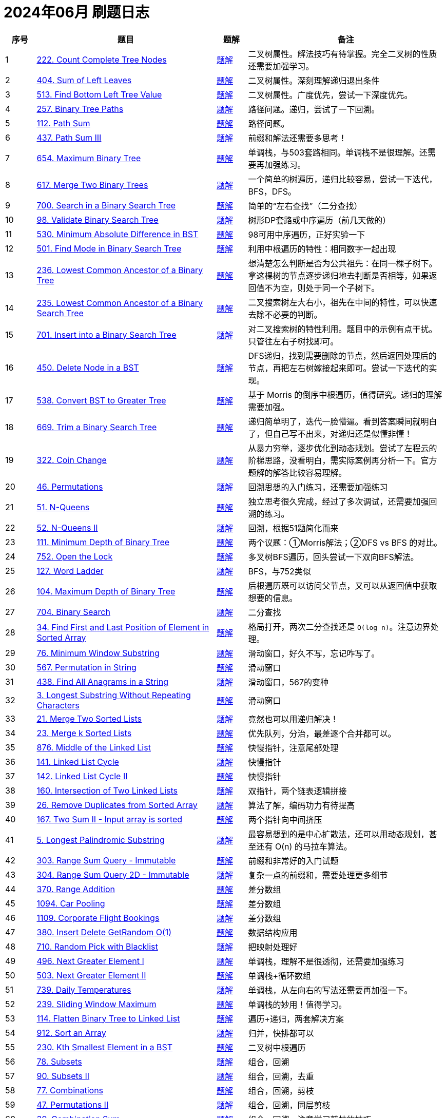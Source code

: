 [#logbook-202406]
= 2024年06月 刷题日志
:leetcode_base_url: https://leetcode.com/problems
:doc_base_url: link:../docs


[cols="7,41,7,45",options="header"]
|===
|序号 |题目 |题解 |备注

|{counter:codes}
|{leetcode_base_url}/count-complete-tree-nodes/[222. Count Complete Tree Nodes^]
|{doc_base_url}/0222-count-complete-tree-nodes.adoc[题解]
|二叉树属性。解法技巧有待掌握。完全二叉树的性质还需要加强学习。

|{counter:codes}
|{leetcode_base_url}/sum-of-left-leaves/[404. Sum of Left Leaves^]
|{doc_base_url}/0404-sum-of-left-leaves.adoc[题解]
|二叉树属性。深刻理解递归退出条件

|{counter:codes}
|{leetcode_base_url}/find-bottom-left-tree-value/[513. Find Bottom Left Tree Value^]
|{doc_base_url}/0513-find-bottom-left-tree-value.adoc[题解]
|二叉树属性。广度优先，尝试一下深度优先。

|{counter:codes}
|{leetcode_base_url}/binary-tree-paths/[257. Binary Tree Paths^]
|{doc_base_url}/0257-binary-tree-paths.adoc[题解]
|路径问题。递归，尝试了一下回溯。

|{counter:codes}
|{leetcode_base_url}/path-sum/[112. Path Sum^]
|{doc_base_url}/0112-path-sum.adoc[题解]
|路径问题。

|{counter:codes}
|{leetcode_base_url}/path-sum-iii/[437. Path Sum III^]
|{doc_base_url}/0437-path-sum-iii.adoc[题解]
|前缀和解法还需要多思考！

|{counter:codes}
|{leetcode_base_url}/maximum-binary-tree/[654. Maximum Binary Tree^]
|{doc_base_url}/0654-maximum-binary-tree.adoc[题解]
|单调栈，与503套路相同。单调栈不是很理解。还需要再加强练习。

|{counter:codes}
|{leetcode_base_url}/merge-two-binary-trees/[617. Merge Two Binary Trees^]
|{doc_base_url}/0617-merge-two-binary-trees.adoc[题解]
|一个简单的树遍历，递归比较容易，尝试一下迭代，BFS，DFS。

|{counter:codes}
|{leetcode_base_url}/search-in-a-binary-search-tree/[700. Search in a Binary Search Tree^]
|{doc_base_url}/0700-search-in-a-binary-search-tree.adoc[题解]
|简单的“左右查找”（二分查找）

|{counter:codes}
|{leetcode_base_url}/validate-binary-search-tree/[98. Validate Binary Search Tree^]
|{doc_base_url}/0098-validate-binary-search-tree.adoc[题解]
|树形DP套路或中序遍历（前几天做的）

|{counter:codes}
|{leetcode_base_url}/minimum-absolute-difference-in-bst/[530. Minimum Absolute Difference in BST^]
|{doc_base_url}/0530-minimum-absolute-difference-in-bst.adoc[题解]
|98可用中序遍历，正好实验一下

|{counter:codes}
|{leetcode_base_url}/find-mode-in-binary-search-tree/[501. Find Mode in Binary Search Tree^]
|{doc_base_url}/0501-find-mode-in-binary-search-tree.adoc[题解]
|利用中根遍历的特性：相同数字一起出现

|{counter:codes}
|{leetcode_base_url}/lowest-common-ancestor-of-a-binary-tree/[236. Lowest Common Ancestor of a Binary Tree^]
|{doc_base_url}/0236-lowest-common-ancestor-of-a-binary-tree.adoc[题解]
|想清楚怎么判断是否为公共祖先：在同一棵子树下。拿这棵树的节点逐步递归地去判断是否相等，如果返回值不为空，则处于同一个子树下。

|{counter:codes}
|{leetcode_base_url}/lowest-common-ancestor-of-a-binary-search-tree/[235. Lowest Common Ancestor of a Binary Search Tree^]
|{doc_base_url}/0235-lowest-common-ancestor-of-a-binary-search-tree.adoc[题解]
|二叉搜索树左大右小，祖先在中间的特性，可以快速去除不必要的判断。

|{counter:codes}
|{leetcode_base_url}/insert-into-a-binary-search-tree/[701. Insert into a Binary Search Tree^]
|{doc_base_url}/0701-insert-into-a-binary-search-tree.adoc[题解]
|对二叉搜索树的特性利用。题目中的示例有点干扰。只管往左右子树找即可。

|{counter:codes}
|{leetcode_base_url}/delete-node-in-a-bst/[450. Delete Node in a BST^]
|{doc_base_url}/0450-delete-node-in-a-bst.adoc[题解]
|DFS递归，找到需要删除的节点，然后返回处理后的节点，再把左右树嫁接起来即可。尝试一下迭代的实现。

|{counter:codes}
|{leetcode_base_url}/convert-bst-to-greater-tree/[538. Convert BST to Greater Tree^]
|{doc_base_url}/0538-convert-bst-to-greater-tree.adoc[题解]
|基于 Morris 的倒序中根遍历，值得研究。递归的理解需要加强。

|{counter:codes}
|{leetcode_base_url}/trim-a-binary-search-tree/[669. Trim a Binary Search Tree^]
|{doc_base_url}/0669-trim-a-binary-search-tree.adoc[题解]
|递归简单明了，迭代一脸懵逼。看到答案瞬间就明白了，但自己写不出来，对递归还是似懂非懂！

|{counter:codes}
|{leetcode_base_url}/coin-change/[322. Coin Change^]
|{doc_base_url}/0322-coin-change.adoc[题解]
|从暴力穷举，逐步优化到动态规划。尝试了左程云的阶梯思路，没看明白，需实际案例再分析一下。官方题解的解答比较容易理解。

|{counter:codes}
|{leetcode_base_url}/permutations/[46. Permutations^]
|{doc_base_url}/0046-permutations.adoc[题解]
|回溯思想的入门练习，还需要加强练习

|{counter:codes}
|{leetcode_base_url}/n-queens/[51. N-Queens^]
|{doc_base_url}/0051-n-queens.adoc[题解]
|独立思考很久完成，经过了多次调试，还需要加强回溯的练习。

|{counter:codes}
|{leetcode_base_url}/n-queens-ii/[52. N-Queens II^]
|{doc_base_url}/0052-n-queens-ii.adoc[题解]
|回溯，根据51题简化而来

|{counter:codes}
|{leetcode_base_url}/minimum-depth-of-binary-tree/[111. Minimum Depth of Binary Tree^]
|{doc_base_url}/0111-minimum-depth-of-binary-tree.adoc[题解]
|两个议题：①Morris解法；②DFS vs BFS 的对比。

|{counter:codes}
|{leetcode_base_url}/open-the-lock/[752. Open the Lock^]
|{doc_base_url}/0752-open-the-lock.adoc[题解]
|多叉树BFS遍历，回头尝试一下双向BFS解法。

|{counter:codes}
|{leetcode_base_url}/word-ladder/[127. Word Ladder^]
|{doc_base_url}/0127-word-ladder.adoc[题解]
|BFS，与752类似

|{counter:codes}
|{leetcode_base_url}/maximum-depth-of-binary-tree/[104. Maximum Depth of Binary Tree^]
|{doc_base_url}/0104-maximum-depth-of-binary-tree.adoc[题解]
|后根遍历既可以访问父节点，又可以从返回值中获取想要的信息。

|{counter:codes}
|{leetcode_base_url}/binary-search/[704. Binary Search^]
|{doc_base_url}/0704-binary-search.adoc[题解]
|二分查找

|{counter:codes}
|{leetcode_base_url}/find-first-and-last-position-of-element-in-sorted-array/[34. Find First and Last Position of Element in Sorted Array^]
|{doc_base_url}/0034-find-first-and-last-position-of-element-in-sorted-array.adoc[题解]
|格局打开，两次二分查找还是 `O(log n)`。注意边界处理。

|{counter:codes}
|{leetcode_base_url}/minimum-window-substring/[76. Minimum Window Substring^]
|{doc_base_url}/0076-minimum-window-substring.adoc[题解]
|滑动窗口，好久不写，忘记咋写了。

|{counter:codes}
|{leetcode_base_url}/permutation-in-string/[567. Permutation in String^]
|{doc_base_url}/0567-permutation-in-string.adoc[题解]
|滑动窗口

|{counter:codes}
|{leetcode_base_url}/find-all-anagrams-in-a-string/[438. Find All Anagrams in a String^]
|{doc_base_url}/0438-find-all-anagrams-in-a-string.adoc[题解]
|滑动窗口，567的变种

|{counter:codes}
|{leetcode_base_url}/longest-substring-without-repeating-characters/[3. Longest Substring Without Repeating Characters^]
|{doc_base_url}/0003-longest-substring-without-repeating-characters.adoc[题解]
|滑动窗口

|{counter:codes}
|{leetcode_base_url}/merge-two-sorted-lists/[21. Merge Two Sorted Lists^]
|{doc_base_url}/0021-merge-two-sorted-lists.adoc[题解]
|竟然也可以用递归解决！

|{counter:codes}
|{leetcode_base_url}/merge-k-sorted-lists/[23. Merge k Sorted Lists^]
|{doc_base_url}/0023-merge-k-sorted-lists.adoc[题解]
|优先队列，分治，最差逐个合并都可以。

|{counter:codes}
|{leetcode_base_url}/middle-of-the-linked-list/[876. Middle of the Linked List^]
|{doc_base_url}/0876-middle-of-the-linked-list.adoc[题解]
|快慢指针，注意尾部处理

|{counter:codes}
|{leetcode_base_url}/linked-list-cycle/[141. Linked List Cycle^]
|{doc_base_url}/0141-linked-list-cycle.adoc[题解]
|快慢指针

|{counter:codes}
|{leetcode_base_url}/linked-list-cycle-ii/[142. Linked List Cycle II^]
|{doc_base_url}/0142-linked-list-cycle-ii.adoc[题解]
|快慢指针

|{counter:codes}
|{leetcode_base_url}/intersection-of-two-linked-lists/[160. Intersection of Two Linked Lists^]
|{doc_base_url}/0160-intersection-of-two-linked-lists.adoc[题解]
|双指针，两个链表逻辑拼接

|{counter:codes}
|{leetcode_base_url}/remove-duplicates-from-sorted-array/[26. Remove Duplicates from Sorted Array^]
|{doc_base_url}/0026-remove-duplicates-from-sorted-array.adoc[题解]
|算法了解，编码功力有待提高

|{counter:codes}
|{leetcode_base_url}/two-sum-ii-input-array-is-sorted/[167. Two Sum II - Input array is sorted^]
|{doc_base_url}/0167-two-sum-ii-input-array-is-sorted.adoc[题解]
|两个指针向中间挤压

|{counter:codes}
|{leetcode_base_url}/longest-palindromic-substring/[5. Longest Palindromic Substring^]
|{doc_base_url}/0005-longest-palindromic-substring.adoc[题解]
|最容易想到的是中心扩散法，还可以用动态规划，甚至还有 O(n) 的马拉车算法。

|{counter:codes}
|{leetcode_base_url}/range-sum-query-immutable/[303. Range Sum Query - Immutable^]
|{doc_base_url}/0303-range-sum-query-immutable.adoc[题解]
|前缀和非常好的入门试题

|{counter:codes}
|{leetcode_base_url}/range-sum-query-2d-immutable/[304. Range Sum Query 2D - Immutable^]
|{doc_base_url}/0304-range-sum-query-2d-immutable.adoc[题解]
|复杂一点的前缀和，需要处理更多细节

|{counter:codes}
|{leetcode_base_url}/range-addition/[370. Range Addition^]
|{doc_base_url}/0370-range-addition.adoc[题解]
|差分数组

|{counter:codes}
|{leetcode_base_url}/car-pooling/[1094. Car Pooling^]
|{doc_base_url}/1094-car-pooling.adoc[题解]
|差分数组

|{counter:codes}
|{leetcode_base_url}/corporate-flight-bookings/[1109. Corporate Flight Bookings^]
|{doc_base_url}/1109-corporate-flight-bookings.adoc[题解]
|差分数组

|{counter:codes}
|{leetcode_base_url}/insert-delete-getrandom-o1/[380. Insert Delete GetRandom O(1)^]
|{doc_base_url}/0380-insert-delete-getrandom-o1.adoc[题解]
|数据结构应用

|{counter:codes}
|{leetcode_base_url}/random-pick-with-blacklist/[710. Random Pick with Blacklist^]
|{doc_base_url}/0710-random-pick-with-blacklist.adoc[题解]
|把映射处理好

|{counter:codes}
|{leetcode_base_url}/next-greater-element-i/[496. Next Greater Element I^]
|{doc_base_url}/0496-next-greater-element-i.adoc[题解]
|单调栈，理解不是很透彻，还需要加强练习

|{counter:codes}
|{leetcode_base_url}/next-greater-element-ii/[503. Next Greater Element II^]
|{doc_base_url}/0503-next-greater-element-ii.adoc[题解]
|单调栈+循环数组

|{counter:codes}
|{leetcode_base_url}/daily-temperatures/[739. Daily Temperatures^]
|{doc_base_url}/0739-daily-temperatures.adoc[题解]
|单调栈，从左向右的写法还需要再加强一下。

|{counter:codes}
|{leetcode_base_url}/sliding-window-maximum/[239. Sliding Window Maximum^]
|{doc_base_url}/0239-sliding-window-maximum.adoc[题解]
|单调栈的妙用！值得学习。

|{counter:codes}
|{leetcode_base_url}/flatten-binary-tree-to-linked-list/[114. Flatten Binary Tree to Linked List^]
|{doc_base_url}/0114-flatten-binary-tree-to-linked-list.adoc[题解]
|遍历+递归，两套解决方案

|{counter:codes}
|{leetcode_base_url}/sort-an-array/[912. Sort an Array^]
|{doc_base_url}/0912-sort-an-array.adoc[题解]
|归并，快排都可以

|{counter:codes}
|{leetcode_base_url}/kth-smallest-element-in-a-bst/[230. Kth Smallest Element in a BST^]
|{doc_base_url}/0230-kth-smallest-element-in-a-bst.adoc[题解]
|二叉树中根遍历

|{counter:codes}
|{leetcode_base_url}/subsets/[78. Subsets^]
|{doc_base_url}/0078-subsets.adoc[题解]
|组合，回溯

|{counter:codes}
|{leetcode_base_url}/subsets-ii/[90. Subsets II^]
|{doc_base_url}/0090-subsets-ii.adoc[题解]
|组合，回溯，去重

|{counter:codes}
|{leetcode_base_url}/combinations/[77. Combinations^]
|{doc_base_url}/0077-combinations.adoc[题解]
|组合，回溯，剪枝

|{counter:codes}
|{leetcode_base_url}/permutations-ii/[47. Permutations II^]
|{doc_base_url}/0047-permutations-ii.adoc[题解]
|组合，回溯，同层剪枝

|{counter:codes}
|{leetcode_base_url}/combination-sum/[39. Combination Sum^]
|{doc_base_url}/0039-combination-sum.adoc[题解]
|组合，回溯，注意学习剪枝的技巧

|{counter:codes}
|{leetcode_base_url}/combination-sum-ii/[40. Combination Sum II^]
|{doc_base_url}/0040-combination-sum-ii.adoc[题解]
|组合，回溯，剪枝

|{counter:codes}
|{leetcode_base_url}/partition-to-k-equal-sum-subsets/[698. Partition to K Equal Sum Subsets^]
|{doc_base_url}/0698-partition-to-k-equal-sum-subsets.adoc[题解]
|组合，回溯，极致剪枝。回头尝试一下桶视角的方案

|{counter:codes}
|{leetcode_base_url}/number-of-islands/[200. Number of Islands^]
|{doc_base_url}/0200-number-of-islands.adoc[题解]
|DFS，对于网格遍历还需要加强练习。

|{counter:codes}
|{leetcode_base_url}/max-area-of-island/[695. Max Area of Island^]
|{doc_base_url}/0695-max-area-of-island.adoc[题解]
|DFS，利用递归的返回值。

|{counter:codes}
|{leetcode_base_url}/count-sub-islands/[1905. Count Sub Islands^]
|{doc_base_url}/1905-count-sub-islands.adoc[题解]
|DFS，沉岛

|{counter:codes}
|{leetcode_base_url}/lowest-common-ancestor-of-a-binary-tree-ii/[1644. Lowest Common Ancestor of a Binary Tree II^]
|{doc_base_url}/1644-lowest-common-ancestor-of-a-binary-tree-ii.adoc[题解]
|树形DP套路，没有验证答案！

|{counter:codes}
|{leetcode_base_url}/min-stack/[155. Min Stack^]
|{doc_base_url}/0155-min-stack.adoc[题解]
|复习单调栈

|{counter:codes}
|{leetcode_base_url}/trapping-rain-water/[42. Trapping Rain Water^]
|{doc_base_url}/0042-trapping-rain-water.adoc[题解]
|巧用单调栈

|{counter:codes}
|{leetcode_base_url}/lowest-common-ancestor-of-a-binary-tree-iii/[1650. Lowest Common Ancestor of a Binary Tree III^]
|{doc_base_url}/1650-lowest-common-ancestor-of-a-binary-tree-iii.adoc[题解]
|链表相交

|{counter:codes}
|{leetcode_base_url}/3sum/[15. 3Sum^]
|{doc_base_url}/0015-3sum.adoc[题解]
|双指针

|{counter:codes}
|{leetcode_base_url}/4sum/[18. 4Sum^]
|{doc_base_url}/0018-4sum.adoc[题解]
|双指针

|{counter:codes}
|{leetcode_base_url}/trapping-rain-water/[42. Trapping Rain Water^]
|{doc_base_url}/0042-trapping-rain-water.adoc[题解]
|双指针解题方案

|{counter:codes}
|{leetcode_base_url}/container-with-most-water/[11. Container With Most Water^]
|{doc_base_url}/0011-container-with-most-water.adoc[题解]
|双指针

|{counter:codes}
|{leetcode_base_url}/koko-eating-bananas/[875. Koko Eating Bananas^]
|{doc_base_url}/0875-koko-eating-bananas.adoc[题解]
|二分查找，确定左边界

|{counter:codes}
|{leetcode_base_url}/capacity-to-ship-packages-within-d-days/[1011. Capacity To Ship Packages Within D Days^]
|{doc_base_url}/1011-capacity-to-ship-packages-within-d-days.adoc[题解]
|二分查找，确定左边界

|{counter:codes}
|{leetcode_base_url}/random-pick-with-weight/[528. Random Pick with Weight^]
|{doc_base_url}/0528-random-pick-with-weight.adoc[题解]
|前缀和+二分查找


|{counter:codes}
|{leetcode_base_url}/remove-duplicate-letters/[316. Remove Duplicate Letters^]
|{doc_base_url}/0316-remove-duplicate-letters.adoc[题解]
|综合运用

|{counter:codes}
|{leetcode_base_url}/remove-k-digits/[402. Remove K Digits^]
|{doc_base_url}/0402-remove-k-digits.adoc[题解]
|单调栈

|{counter:codes}
|{leetcode_base_url}/advantage-shuffle/[870. Advantage Shuffle^]
|{doc_base_url}/0870-advantage-shuffle.adoc[题解]
|双指针+优先队列（排序）

|{counter:codes}
|{leetcode_base_url}/find-smallest-letter-greater-than-target/[744. Find Smallest Letter Greater Than Target^]
|{doc_base_url}/0744-find-smallest-letter-greater-than-target.adoc[题解]
|二分查找取左右端点是一个怎样的套路？

|{counter:codes}
|{leetcode_base_url}/insert-interval/[57. Insert Interval^]
|{doc_base_url}/0057-insert-interval.adoc[题解]
|合并区间，思路周全再写代码！

|{counter:codes}
|{leetcode_base_url}/first-missing-positive/[41. First Missing Positive^]
|{doc_base_url}/0041-first-missing-positive.adoc[题解]
|循环排序，思路有意思！

|{counter:codes}
|{leetcode_base_url}/missing-number/[268. Missing Number^]
|{doc_base_url}/0268-missing-number.adoc[题解]
|循环排序

|{counter:codes}
|{leetcode_base_url}/find-median-from-data-stream/[295. Find Median from Data Stream^]
|{doc_base_url}/0295-find-median-from-data-stream.adoc[题解]
|双堆思路太妙了！

|{counter:codes}
|{leetcode_base_url}/sliding-window-median/[480. Sliding Window Median^]
|{doc_base_url}/0480-sliding-window-median.adoc[题解]
|双端队列+滑动窗口

|{counter:codes}
|{leetcode_base_url}/minimum-falling-path-sum/[931. Minimum Falling Path Sum^]
|{doc_base_url}/0931-minimum-falling-path-sum.adoc[题解]
|动态规划

|{counter:codes}
|{leetcode_base_url}/partition-equal-subset-sum/[416. Partition Equal Subset Sum^]
|{doc_base_url}/0416-partition-equal-subset-sum.adoc[题解]
|动态规划，0/1背包问题

|{counter:codes}
|{leetcode_base_url}/sudoku-solver/[37. Sudoku Solver^]
|{doc_base_url}/0037-sudoku-solver.adoc[题解]
|回溯

|{counter:codes}
|{leetcode_base_url}/min-cost-climbing-stairs/[746. Min Cost Climbing Stairs^]
|{doc_base_url}/0746-min-cost-climbing-stairs.adoc[题解]
|动态规划

|{counter:codes}
|{leetcode_base_url}/unique-paths/[62. Unique Paths^]
|{doc_base_url}/0062-unique-paths.adoc[题解]
|动态规划

|{counter:codes}
|{leetcode_base_url}/unique-paths-ii/[63. Unique Paths II^]
|{doc_base_url}/0063-unique-paths-ii.adoc[题解]
|动态规划

|{counter:codes}
|{leetcode_base_url}/integer-break/[343. Integer Break^]
|{doc_base_url}/0343-integer-break.adoc[题解]
|动态规划

|{counter:codes}
|{leetcode_base_url}/reverse-linked-list/[206. Reverse Linked List^]
|{doc_base_url}/0206-reverse-linked-list.adoc[题解]
|递归解法非常妙！

|{counter:codes}
|{leetcode_base_url}/valid-parentheses/[20. Valid Parentheses^]
|{doc_base_url}/0020-valid-parentheses.adoc[题解]
|栈

|{counter:codes}
|{leetcode_base_url}/valid-anagram/[242. Valid Anagram^]
|{doc_base_url}/0242-valid-anagram.adoc[题解]
|哈希

|{counter:codes}
|{leetcode_base_url}/two-sum-ii-input-array-is-sorted/[167. Two Sum II - Input array is sorted^]
|{doc_base_url}/0167-two-sum-ii-input-array-is-sorted.adoc[题解]
|双指针


|{counter:codes}
|{leetcode_base_url}/validate-stack-sequences/[946. Validate Stack Sequences^]
|{doc_base_url}/0946-validate-stack-sequences.adoc[题解]
|模拟栈的操作

|{counter:codes}
|{leetcode_base_url}/find-the-duplicate-number/[287. Find the Duplicate Number^]
|{doc_base_url}/0287-find-the-duplicate-number.adoc[题解]
|龟兔赛跑找环

|{counter:codes}
|{leetcode_base_url}/kth-smallest-element-in-a-bst/[230. Kth Smallest Element in a BST^]
|{doc_base_url}/0230-kth-smallest-element-in-a-bst.adoc[题解]
|二叉树中根遍历

|{counter:codes}
|{leetcode_base_url}/combination-sum/[39. Combination Sum^]
|{doc_base_url}/0039-combination-sum.adoc[题解]
|组合，回溯，注意学习剪枝的技巧

|{counter:codes}
|{leetcode_base_url}/invert-binary-tree/[226. Invert Binary Tree^]
|{doc_base_url}/0226-invert-binary-tree.adoc[题解]
|分治

|{counter:codes}
|{leetcode_base_url}/running-sum-of-1d-array/[1480. Running Sum of 1d Array^]
|{doc_base_url}/1480-running-sum-of-1d-array.adoc[题解]
|动态规划入门

|{counter:codes}
|{leetcode_base_url}/best-time-to-buy-and-sell-stock-ii/[122. Best Time to Buy and Sell Stock II^]
|{doc_base_url}/0122-best-time-to-buy-and-sell-stock-ii.adoc[题解]
|贪心

|{counter:codes}
|{leetcode_base_url}/number-of-1-bits/[191. Number of 1 Bits^]
|{doc_base_url}/0191-number-of-1-bits.adoc[题解]
|位运算，减法 `n&(n-1)` 解法牛逼

|{counter:codes}
|{leetcode_base_url}/product-of-array-except-self/[238. Product of Array Except Self^]
|{doc_base_url}/0238-product-of-array-except-self.adoc[题解]
|✅ 前缀和，从后及从前，在一个数组上分两次进行计算

|{counter:codes}
|{leetcode_base_url}/partition-list/[86. Partition List^]
|{doc_base_url}/0086-partition-list.adoc[题解]
|双指针链表遍历

|{counter:codes}
|{leetcode_base_url}/min-stack/[155. Min Stack^]
|{doc_base_url}/0155-min-stack.adoc[题解]
|对，这也是单调栈。

|{counter:codes}
|{leetcode_base_url}/first-unique-character-in-a-string/[387. First Unique Character in a String^]
|{doc_base_url}/0387-first-unique-character-in-a-string.adoc[题解]
|哈希+字符串

|{counter:codes}
|{leetcode_base_url}/linked-list-cycle-ii/[142. Linked List Cycle II^]
|{doc_base_url}/0142-linked-list-cycle-ii.adoc[题解]
|快慢指针

|{counter:codes}
|{leetcode_base_url}/spiral-matrix/[54. Spiral Matrix^]
|{doc_base_url}/0054-spiral-matrix.adoc[题解]
|从回溯得到启发，使用递归来完成层次的遍历。

|{counter:codes}
|{leetcode_base_url}/binary-search/[704. Binary Search^]
|{doc_base_url}/0704-binary-search.adoc[题解]
|二分查找

|{counter:codes}
|{leetcode_base_url}/lowest-common-ancestor-of-a-binary-tree/[236. Lowest Common Ancestor of a Binary Tree^]
|{doc_base_url}/0236-lowest-common-ancestor-of-a-binary-tree.adoc[题解]
|想清楚怎么判断是否为公共祖先。

|{counter:codes}
|{leetcode_base_url}/best-time-to-buy-and-sell-stock/[121. Best Time to Buy and Sell Stock^]
|{doc_base_url}/0121-best-time-to-buy-and-sell-stock.adoc[题解]
|

|{counter:codes}
|{leetcode_base_url}/path-sum-ii/[113. Path Sum II^]
|{doc_base_url}/0113-path-sum-ii.adoc[题解]
|回溯

|{counter:codes}
|{leetcode_base_url}/powx-n/[50. Pow(x, n)^]
|{doc_base_url}/0050-powx-n.adoc[题解]
|分治，快速幂，迭代实现还需要再思考理解一下。

|{counter:codes}
|{leetcode_base_url}/search-a-2d-matrix-ii/[240. Search a 2D Matrix II^]
|{doc_base_url}/0240-search-a-2d-matrix-ii.adoc[题解]
|不能对矩阵做二分查找，可以对单行做二分查找。要分析题目，查看如何排除不符合要求的元素。

|{counter:codes}
|{leetcode_base_url}/power-of-two/[231. Power of Two^]
|{doc_base_url}/0231-power-of-two.adoc[题解]
|位运算， `n & (n - 1)` 或约数

|{counter:codes}
|{leetcode_base_url}/integer-break/[343. Integer Break^]
|{doc_base_url}/0343-integer-break.adoc[题解]
|动态规划，数学分析也可以看一下：怎么样计算自然底数 `e` 的值？

|{counter:codes}
|{leetcode_base_url}/merge-two-sorted-lists/[21. Merge Two Sorted Lists^]
|{doc_base_url}/0021-merge-two-sorted-lists.adoc[题解]
|尝试递归解法

|{counter:codes}
|{leetcode_base_url}/implement-queue-using-stacks/[232. Implement Queue using Stacks^]
|{doc_base_url}/0232-implement-queue-using-stacks.adoc[题解]
|❌ 

|{counter:codes}
|{leetcode_base_url}/isomorphic-strings/[205. Isomorphic Strings^]
|{doc_base_url}/0205-isomorphic-strings.adoc[题解]
|❌ 哈希映射

|{counter:codes}
|{leetcode_base_url}/middle-of-the-linked-list/[876. Middle of the Linked List^]
|{doc_base_url}/0876-middle-of-the-linked-list.adoc[题解]
|✅ 快慢指针，思路OK，注意处理细节。

|{counter:codes}
|{leetcode_base_url}/spiral-matrix-ii/[59. Spiral Matrix II^]
|{doc_base_url}/0059-spiral-matrix-ii.adoc[题解]
|✅ 利用回溯思想，逐层推进

|{counter:codes}
|{leetcode_base_url}/first-bad-version/[278. First Bad Version^]
|{doc_base_url}/0278-first-bad-version.adoc[题解]
|✅ 逼近边界的二分查找

|{counter:codes}
|{leetcode_base_url}/binary-tree-level-order-traversal/[102. Binary Tree Level Order Traversal^]
|{doc_base_url}/0102-binary-tree-level-order-traversal.adoc[题解]
|✅ 广度优先遍历

|{counter:codes}
|{leetcode_base_url}/combination-sum-ii/[40. Combination Sum II^]
|{doc_base_url}/0040-combination-sum-ii.adoc[题解]
|⭕️ 组合，回溯，剪枝

|{counter:codes}
|{leetcode_base_url}/symmetric-tree/[101. Symmetric Tree^]
|{doc_base_url}/0101-symmetric-tree.adoc[题解]
|⭕️ 分治

|{counter:codes}
|{leetcode_base_url}/minimum-path-sum/[64. Minimum Path Sum^]
|{doc_base_url}/0064-minimum-path-sum.adoc[题解]
|✅ 动态规划

|{counter:codes}
|{leetcode_base_url}/container-with-most-water/[11. Container With Most Water^]
|{doc_base_url}/0011-container-with-most-water.adoc[题解]
|⭕️ 双指针+贪心

|{counter:codes}
|{leetcode_base_url}/sum-of-two-integers/[371. Sum of Two Integers^]
|{doc_base_url}/0371-sum-of-two-integers.adoc[题解]
|❌ 位运算

|{counter:codes}
|{leetcode_base_url}/gray-code/[89. Gray Code^]
|{doc_base_url}/0089-gray-code.adoc[题解]
|❌ 位运算

|{counter:codes}
|{leetcode_base_url}/delete-node-in-a-linked-list/[237. Delete Node in a Linked List^]
|{doc_base_url}/0237-delete-node-in-a-linked-list.adoc[题解]
|⭕️ 解法很巧妙，只需要拷贝一个值，修改一个指针即可。

|{counter:codes}
|{leetcode_base_url}/decode-string/[394. Decode String^]
|{doc_base_url}/0394-decode-string.adoc[题解]
|✅ 利用DFS的思想，遇到数字就递归。细节处理麻烦！


|{counter:codes}
|{leetcode_base_url}/longest-palindrome/[409. Longest Palindrome^]
|{doc_base_url}/0409-longest-palindrome.adoc[题解]
|✅ 哈希

|{counter:codes}
|{leetcode_base_url}/intersection-of-two-linked-lists/[160. Intersection of Two Linked Lists^]
|{doc_base_url}/0160-intersection-of-two-linked-lists.adoc[题解]
|✅ 双指针，两个链表逻辑拼接

|{counter:codes}
|{leetcode_base_url}/zigzag-conversion/[6. ZigZag Conversion^]
|{doc_base_url}/0006-zigzag-conversion.adoc[题解]
|❌ 注意审题，看题！


|{counter:codes}
|{leetcode_base_url}/find-pivot-index/[724. Find Pivot Index^]
|{doc_base_url}/0724-find-pivot-index.adoc[题解]
|✅ 前缀和

|{counter:codes}
|{leetcode_base_url}/lowest-common-ancestor-of-a-binary-search-tree/[235. Lowest Common Ancestor of a Binary Search Tree^]
|{doc_base_url}/0235-lowest-common-ancestor-of-a-binary-search-tree.adoc[题解]
|✅ 二叉搜索树左大右小，祖先在中间的特性，可以快速去除不必要的判断。

|{counter:codes}
|{leetcode_base_url}/permutations/[46. Permutations^]
|{doc_base_url}/0046-permutations.adoc[题解]
|✅ 回溯

|{counter:codes}
|{leetcode_base_url}/balanced-binary-tree/[110. Balanced Binary Tree^]
|{doc_base_url}/0110-balanced-binary-tree.adoc[题解]
|✅ 平衡树还是要靠高度来平衡！可以用负数表示不平衡。

|{counter:codes}
|{leetcode_base_url}/climbing-stairs/[70. Climbing Stairs^]
|{doc_base_url}/0070-climbing-stairs.adoc[题解]
|✅ 动态规划

|{counter:codes}
|{leetcode_base_url}/largest-number/[179. Largest Number^]
|{doc_base_url}/0179-largest-number.adoc[题解]
|⭕️ 不能直接比较数字的字符串，要比较 `a+b` 和 `b+a`，这是拼接后的数字。

|{counter:codes}
|{leetcode_base_url}/single-number/[136. Single Number^]
|{doc_base_url}/0136-single-number.adoc[题解]
|✅ 位运算，异或

|{counter:codes}
|{leetcode_base_url}/find-the-winner-of-the-circular-game/[1823. Find the Winner of the Circular Game^]
|{doc_base_url}/1823-find-the-winner-of-the-circular-game.adoc[题解]
|❌ 约瑟夫环，使用队列出队入队来模拟计数，出队表示删除。妙！

|{counter:codes}
|{leetcode_base_url}/copy-list-with-random-pointer/[138. Copy List with Random Pointer^]
|{doc_base_url}/0138-copy-list-with-random-pointer.adoc[题解]
|✅ 哈希或者链表新旧交替相连

|{counter:codes}
|{leetcode_base_url}/find-median-from-data-stream/[295. Find Median from Data Stream^]
|{doc_base_url}/0295-find-median-from-data-stream.adoc[题解]
|⭕️ 两个优先队列的解法真妙！

|{counter:codes}
|{leetcode_base_url}/reverse-words-in-a-string/[151. Reverse Words in a String^]
|{doc_base_url}/0151-reverse-words-in-a-string.adoc[题解]
|✅ 更优解是倒序遍历数组，用双指针记录单词下标。

|{counter:codes}
|{leetcode_base_url}/rotate-image/[48. Rotate Image^]
|{doc_base_url}/0048-rotate-image.adoc[题解]
|✅ 回溯，或翻转，或行转列

|{counter:codes}
|{leetcode_base_url}/find-minimum-in-rotated-sorted-array/[153. Find Minimum in Rotated Sorted Array^]
|{doc_base_url}/0153-find-minimum-in-rotated-sorted-array.adoc[题解]
|⭕️ 二分查找，知道是二分查找，但思路还是有些混乱。

|{counter:codes}
|{leetcode_base_url}/find-minimum-in-rotated-sorted-array-ii/[154. Find Minimum in Rotated Sorted Array II^]
|{doc_base_url}/0154-find-minimum-in-rotated-sorted-array-ii.adoc[题解]
|⭕️ 二分查找，本题与 153 相比，需要处理“等值”情况。

|{counter:codes}
|{leetcode_base_url}/binary-tree-zigzag-level-order-traversal/[103. Binary Tree Zigzag Level Order Traversal^]
|{doc_base_url}/0103-binary-tree-zigzag-level-order-traversal.adoc[题解]
|✅ 通过在 `List` 在首尾添加元素来实现改变方向的策略。

|{counter:codes}
|{leetcode_base_url}/permutations-ii/[47. Permutations II^]
|{doc_base_url}/0047-permutations-ii.adoc[题解]
|⭕️ 组合，回溯，同层剪枝。剪枝技巧还要再学习！

|{counter:codes}
|{leetcode_base_url}/construct-binary-tree-from-preorder-and-inorder-traversal/[105. Construct Binary Tree from Preorder and Inorder Traversal^]
|{doc_base_url}/0105-construct-binary-tree-from-preorder-and-inorder-traversal.adoc[题解]
|✅ 分治法

|{counter:codes}
|{leetcode_base_url}/house-robber/[198. House Robber^]
|{doc_base_url}/0198-house-robber.adoc[题解]
|✅ 动态规划

|{counter:codes}
|{leetcode_base_url}/candy/[135. Candy^]
|{doc_base_url}/0135-candy.adoc[题解]
|❌ 贪心，一脸懵逼！贪心类的题目还需要加强练习

|===

截止目前，本轮练习一共完成 {codes} 道题。

